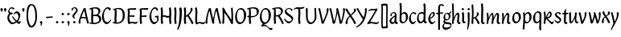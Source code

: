SplineFontDB: 3.0
FontName: RKLirioDoVale-Regular
FullName: RK Lirio do Vale Regular
FamilyName: Lirio do Vale
Weight: Regular
Copyright: Copyright (c) 2015, Luis Walker
UComments: "2015-7-4: Created with FontForge (http://fontforge.org)"
Version: 001.000
ItalicAngle: 0
UnderlinePosition: -100
UnderlineWidth: 50
Ascent: 700
Descent: 300
InvalidEm: 0
LayerCount: 2
Layer: 0 0 "Back" 1
Layer: 1 0 "Fore" 0
XUID: [1021 1010 -1317725610 8461834]
OS2Version: 0
OS2_WeightWidthSlopeOnly: 0
OS2_UseTypoMetrics: 1
CreationTime: 1436019825
ModificationTime: 1437457150
OS2TypoAscent: 0
OS2TypoAOffset: 1
OS2TypoDescent: 0
OS2TypoDOffset: 1
OS2TypoLinegap: 0
OS2WinAscent: 0
OS2WinAOffset: 1
OS2WinDescent: 0
OS2WinDOffset: 1
HheadAscent: 0
HheadAOffset: 1
HheadDescent: 0
HheadDOffset: 1
OS2CapHeight: 0
OS2XHeight: 0
OS2Vendor: 'PfEd'
MarkAttachClasses: 1
DEI: 91125
LangName: 1033
Encoding: UnicodeBmp
UnicodeInterp: none
NameList: AGL For New Fonts
DisplaySize: -48
AntiAlias: 1
FitToEm: 1
WinInfo: 80 20 4
BeginPrivate: 0
EndPrivate
Grid
-43 604 m 1
 301 604 l 1
 301 604 l 1
 -43 604 l 1
 -43 604 l 1
-39 467 m 1
 305 467 l 1
 305 467 l 1
 -39 467 l 1
 -39 467 l 1
-37 329 m 1
 312 329 l 1
 312 329 l 1
 -37 329 l 1
 -37 329 l 1
-42 200 m 1
 312 200 l 1
 312 200 l 1
 -42 200 l 1
 -42 200 l 1
-36 -202 m 1
 297 -202 l 1
 297 -202 l 1
 -36 -202 l 1
 -36 -202 l 1
EndSplineSet
TeXData: 1 0 0 346030 173015 115343 0 1048576 115343 783286 444596 497025 792723 393216 433062 380633 303038 157286 324010 404750 52429 2506097 1059062 262144
BeginChars: 65537 69

StartChar: o
Encoding: 111 111 0
Width: 322
VWidth: 0
Flags: HW
LayerCount: 2
Back
Fore
SplineSet
149 302 m 3
 93.2734375 302 80 245 80 171 c 3
 80 95 110 44 149 44 c 3
 212 44 224 103 224 172 c 3
 224 239 204 302 149 302 c 3
18 141 m 3
 18 227.323242188 73 349 165 349 c 3
 230 349 291 297 291 196 c 3
 291 87 211 -8 131 -8 c 3
 58.97265625 -8 18 72 18 141 c 3
EndSplineSet
EndChar

StartChar: n
Encoding: 110 110 1
Width: 316
VWidth: 0
Flags: HW
LayerCount: 2
Back
Fore
SplineSet
51 -10 m 1
 20 13 l 17
 20 13 37 116 37 183 c 3
 37 264 23 322 23 322 c 1
 57 346 l 1
 74 330 l 1
 74 330 88 266 88 177 c 1
 109.057617188 222.354492188 143.73046875 340 205 340 c 3
 232 340 255 306 255 279 c 3
 255 206 241 161 241 99 c 7
 241 79 241 46 249 46 c 7
 258 46 264 48 268 55 c 5
 296 24 l 21
 281 10 267 -9 241 -9 c 7
 211 -9 181 38 181 68 c 7
 181 131.866210938 198 208.479492188 198 254 c 3
 198 271.9140625 190.415039062 282 180 282 c 3
 164.791015625 282 108.075195312 175.965820312 80 82 c 1
 77 16 l 1
 51 -10 l 1
EndSplineSet
EndChar

StartChar: i
Encoding: 105 105 2
Width: 175
VWidth: 0
Flags: HW
HStem: -5 41<98.3345 151.776> 403 68<27.3894 91.3355>
VStem: 22 74<406.766 465.238> 42 59.9688<76.5877 321.958>
LayerCount: 2
Back
SplineSet
42.2841796875 206 m 21xb4
 10.2841796875 191 -62.7158203125 143.931640625 -62.7158203125 84 c 7
 -62.7158203125 64.6865234375 -45.7158203125 50 -28.7158203125 50 c 7
 -0.7158203125 50 19.2841796875 63 35.2841796875 80 c 5
 42.2841796875 206 l 21xb4
-40.7158203125 240 m 5
 -75.7158203125 218 l 5
 -75.7158203125 218 -91.7158203125 238 -91.7158203125 256 c 7
 -91.7158203125 306 -27.8447265625 347 26.2841796875 347 c 7
 74.2841796875 347 100.284179688 299 100.284179688 261 c 7xaa
 100.284179688 179 95.2841796875 160 95.2841796875 78 c 7
 95.2841796875 62 100.284179688 35 116.284179688 35 c 7
 128.284179688 35 136.284179688 44 147.284179688 56 c 5
 170.284179688 29 l 5
 157.284179688 11 138.284179688 -6 108.284179688 -6 c 31x64
 74.2841796875 -6 53.2841796875 17 42.2841796875 39 c 5
 22.2841796875 18 1.2841796875 -6 -33.7158203125 -6 c 23
 -67.978515625 -6 -119.715820312 43.3671875 -119.715820312 77 c 7xb4
 -119.715820312 160.45703125 -4.7158203125 218 45.2841796875 245 c 5
 45.2841796875 245 47.2841796875 263 47.2841796875 274 c 7
 47.2841796875 291 41.2841796875 314 16.2841796875 314 c 7
 -21.7158203125 314 -51.7158203125 296 -51.7158203125 266 c 7xaa
 -51.7158203125 255 -40.7158203125 240 -40.7158203125 240 c 5
EndSplineSet
Fore
SplineSet
55 471 m 7
 74 471 96 453 96 434 c 7
 96 417 77 403 60 403 c 7
 43 403 22 417 22 434 c 7
 22 448 41 471 55 471 c 7
42 183 m 3
 42 264 28 322 28 322 c 1
 70.96875 346 l 1
 87.96875 330 l 1
 87.96875 330 101.96875 266 101.96875 177 c 3
 101.96875 147.482933331 95.1299259788 116.685977642 95.1299259788 86.6441559766 c 3
 95.1299259788 77.6355094083 95.5165821342 47 103 47 c 3
 112 47 118 49 122 56 c 1
 150 25 l 1
 135 11 121 -8 95 -8 c 3
 64.9961780077 -8 35 35.2706940837 35 69 c 3
 35 105.460204658 42 147.941383775 42 183 c 3
EndSplineSet
EndChar

StartChar: space
Encoding: 32 32 3
Width: 150
VWidth: 0
Flags: HW
LayerCount: 2
Back
Fore
EndChar

StartChar: a
Encoding: 97 97 4
Width: 290
VWidth: 0
Flags: HW
LayerCount: 2
Back
Fore
SplineSet
84 240 m 1
 49 218 l 1
 49 218 33 238 33 256 c 0
 33 306 96.87109375 347 151 347 c 0
 199 347 225 299 225 261 c 0
 225 179 220 160 220 78 c 0
 220 65.2368317541 220.6156871 45.9999999669 227 46 c 3
 236 46 242 48 246 55 c 1
 274 24 l 1
 259 10 245 -9 219 -9 c 3
 197.977089057 -9 176.954178114 14.0802787473 166.254983057 38.2169091281 c 1
 146.476673162 17.4080713833 125.565690719 -6.00000001908 91 -6 c 0
 56.7373046875 -6 5 43.3671875 5 77 c 0
 5 160.45703125 120 218 170 245 c 1
 170 245 172 263 172 274 c 0
 172 291 166 314 141 314 c 0
 103 314 73 296 73 266 c 0
 73 255 84 240 84 240 c 1
167 206 m 1
 135 191 62 143.931640625 62 84 c 0
 62 64.6865234375 79 50 96 50 c 0
 124 50 144 63 160 80 c 1
 167 206 l 1
EndSplineSet
EndChar

StartChar: s
Encoding: 115 115 5
Width: 242
VWidth: 0
Flags: HW
LayerCount: 2
Back
SplineSet
44 206 m 17xb4
 76 191 149 143.931640625 149 84 c 3
 149 64.6865234375 132 50 115 50 c 3
 87 50 67 63 51 80 c 1
 44 206 l 17xb4
127 240 m 1
 162 218 l 1
 162 218 178 238 178 256 c 3
 178 306 114.12890625 347 60 347 c 3
 12 347 -14 299 -14 261 c 3xaa
 -14 179 -9 160 -9 78 c 3
 -9 62 -14 35 -30 35 c 3
 -42 35 -50 44 -61 56 c 1
 -84 29 l 1
 -71 11 -52 -6 -22 -6 c 27x64
 12 -6 33 17 44 39 c 1
 64 18 85 -6 120 -6 c 19
 154.262695312 -6 206 43.3671875 206 77 c 3xb4
 206 160.45703125 91 218 41 245 c 1
 41 245 39 263 39 274 c 3
 39 291 45 314 70 314 c 3
 108 314 138 296 138 266 c 3xaa
 138 255 127 240 127 240 c 1
EndSplineSet
Fore
SplineSet
5 91 m 1
 27 111 l 1
 27 111 60 50 114 50 c 3
 145 50 170 73 170 91 c 3
 170 145 22 175 22 266 c 3
 22 314 82 347 118 347 c 3
 167.163085938 347 203 314 203 314 c 1
 189 269 l 1
 164 272 l 1
 164 272 145 317 122 317 c 3
 86 317 74 291 74 272 c 3
 74 222 218 188 218 106 c 3
 218 67 168 -5 111 -5 c 3
 60 -5 5 91 5 91 c 1
EndSplineSet
EndChar

StartChar: l
Encoding: 108 108 6
Width: 175
VWidth: 0
Flags: HW
HStem: -5 41<90.3345 143.776>
VStem: 27 60<37.015 457.089> 34 59.9688<70.8989 597.958>
LayerCount: 2
Back
Fore
SplineSet
34 456 m 0
 34 537 20 595 20 595 c 1
 62.96875 619 l 1
 79.96875 603 l 1
 79.96875 603 93.96875 539 93.96875 450 c 2
 87.1608609183 80.7254424583 l 2
 87.5915575816 63.4929439511 89.1754219482 46 95 46 c 0
 104 46 110 48 114 55 c 1
 142 24 l 1
 131 7 113 -9 87 -9 c 0
 55.868897945 -9 27 34.7162844122 27 68 c 0
 27.227641933 112.494071886 34 420.166599492 34 456 c 0
EndSplineSet
EndChar

StartChar: b
Encoding: 98 98 7
Width: 300
VWidth: 0
Flags: HW
LayerCount: 2
Back
Fore
SplineSet
79.9978052885 300.297537849 m 5
 102.879145865 329.375451806 133.052603067 349 170 349 c 7
 235 349 280 297 280 196 c 7
 280 87 196 -6 116 -6 c 7
 69.5786195693 -6 17.999999955 35.3874347258 18 69 c 4
 18.0000000866 133.674505984 27.126953125 396.386487989 27.126953125 474.358398438 c 7
 27.126953125 555.358398438 13.126953125 613.358398438 13.126953125 613.358398438 c 5
 56.095703125 637.358398438 l 5
 73.095703125 621.358398438 l 5
 73.095703125 621.358398438 87.095703125 557.358398438 87.095703125 468.358398438 c 4
 84.4502117905 412.233334488 80.6202583389 357.718845406 79.9978052885 300.297537849 c 5
78.0350926235 90.3529198277 m 5
 90.4173028044 56.6243266436 110.586827032 34.9999999989 134 35 c 7
 197 35 213 103 213 172 c 7
 213 239 209 302 154 302 c 7
 119.918392242 302 94.2351047684 280.679838276 79.4253549928 247.189775148 c 5
 78.7557175328 184.34222335 78.1799991776 126.308025675 78.0350926235 90.3529198277 c 5
EndSplineSet
EndChar

StartChar: e
Encoding: 101 101 8
Width: 252
VWidth: 0
Flags: HW
LayerCount: 2
Back
SplineSet
160 302 m 3
 104.2734375 302 71 245 71 171 c 3
 71 95 101 44 140 44 c 3
 203 44 235 103 235 172 c 3
 235 239 215 302 160 302 c 3
9 141 m 3
 9 227.323242188 84 349 176 349 c 3
 241 349 302 297 302 196 c 3
 302 87 202 -14 122 -14 c 3
 49.97265625 -14 9 72 9 141 c 3
EndSplineSet
Fore
SplineSet
68 178 m 1
 94 190 165 226 165 283 c 3
 165 300 159 309 142 309 c 3
 91 309 68 178 68 178 c 1
215 88 m 1
 231 74 l 1
 231 74 179 -12 120 -12 c 3
 54 -12 10 69.9931640625 10 146 c 3
 10 242 98 349 164 349 c 3
 200 349 215 326 215 290 c 3
 215 211 102 159 71 146 c 1
 81 101 95 44 144 44 c 3
 188 44 215 88 215 88 c 1
EndSplineSet
EndChar

StartChar: p
Encoding: 112 112 9
Width: 317
VWidth: 0
Flags: HW
LayerCount: 2
Back
Fore
SplineSet
95.037109375 90.3525390625 m 5
 107.418945312 56.6240234375 127.588867188 35 151.001953125 35 c 0
 214.001953125 35 230.001953125 103 230.001953125 172 c 0
 230.001953125 239 226.001953125 302 171.001953125 302 c 0
 136.919921875 302 111.237304688 267.381835938 96.427734375 233.891601562 c 1
 95.9433781871 188.452495401 95.1933287174 129.215267084 95.037109375 90.3525390625 c 5
97.1997659772 287.252394092 m 2
 97.2001953125 287.252929688 l 2
 120.056640625 316.268554688 150.162109375 349 187.001953125 349 c 0
 252.001953125 349 297.001953125 297 297.001953125 196 c 0
 297.001953125 87 213.001953125 -6 133.001953125 -6 c 0
 117.026367188 -6 100.439453125 -1.09765625 85.5537109375 6.7021484375 c 1
 85.8408203125 -2.212890625 86.001953125 -11.462890625 86.001953125 -21 c 0
 86.001953125 -73.978515625 76.62109375 -126.286132812 75.001953125 -182 c 1
 49.001953125 -208 l 1
 18.001953125 -185 l 1
 30.3519473024 -110.171952103 40.0311070755 61.5131199262 43.030901433 183.700137556 c 0
 42.9506259134 264.334014053 29.0312499953 322 29.03125 322 c 2
 65 346 l 1
 82 330 l 1
 82 330 85.899294235 312.174654926 89.5821705892 282.256563795 c 1
 97 287 l 1
 97 245.96875 98.0009765625 379.31640625 97 287 c 1
 97.0662650899 287.083805849 97.1325301797 287.168584113 97.1997659772 287.252394092 c 2
EndSplineSet
EndChar

StartChar: d
Encoding: 100 100 10
Width: 357
VWidth: 0
Flags: HW
LayerCount: 2
Back
Fore
SplineSet
132 302 m 0
 76.2734375 302 63 246 63 172 c 0
 63 96 93 44 132 44 c 0
 170.288085938 44 196.756835938 76.873046875 211.630859375 118.151367188 c 1
 212.525390625 161.579101562 214.254882812 218.051757812 216.047851562 275.534179688 c 1
 204.951171875 293.223632812 181.506835938 302 132 302 c 0
218.024414062 339.087890625 m 1
 219.119197696 374.759508119 220.342773438 450.553468776 220.342773438 459 c 0
 220.342773438 540 206.342773438 598 206.342773438 598 c 1
 249.311523438 622 l 1
 266.311523438 606 l 1
 266.311523438 606 280.311523438 542 280.311523438 453 c 0
 280.311523438 333.327221684 271 171.417772421 271 75 c 0
 271 62.9696904638 272.163938474 45.9999999907 278 46 c 0
 287 46 293 48 297 55 c 1
 325 24 l 1
 310 10 296 -9 270 -9 c 0
 247.601346578 -9 225.202693155 17.1998719237 215.290036749 42.9628226098 c 1
 186.486162714 11.4981493384 150.242602639 -8.00000007232 114 -8 c 0
 41.97265625 -8 11 72 11 141 c 0
 11 227.323242188 56 349 148 349 c 0
 177.81640625 349 200.609375 345.6796875 218.024414062 339.087890625 c 1
EndSplineSet
EndChar

StartChar: u
Encoding: 117 117 11
Width: 300
VWidth: 0
Flags: HW
LayerCount: 2
Back
Fore
SplineSet
185 156 m 1
 164 111 129 -7 68 -7 c 0
 41 -7 18 27 18 54 c 0
 18 130 13 322 13 322 c 1
 47 346 l 1
 73 329 l 1
 73 329 75 159 75 79 c 0
 75 61 83 51 93 51 c 0
 108 51 165 157 193 251 c 1
 196 317 l 1
 222 343 l 1
 253 320 l 1
 253 320 236 217 236 150 c 0
 236 128.569668178 236.749810811 90.6434985037 242.840488348 64.4564828102 c 0
 248.166657279 53.9222353091 255.403701032 45.9999999199 260 46 c 0
 269 46 275 48 279 55 c 1
 307 24 l 1
 292 10 278 -9 252 -9 c 0
 241.023949661 -9 230.047899322 -2.70859665651 220.541099233 6.73980962831 c 0
 212.204483682 13.6300299783 205.7879233 23.247136778 200.859888349 34.7632975448 c 0
 196.288690929 44.16396416 193.227510071 53.8887142711 192.297904139 62.6115566896 c 0
 186.229829632 90.7074036281 184.999999923 124.14430662 185 156 c 1
EndSplineSet
EndChar

StartChar: q
Encoding: 113 113 12
Width: 322
VWidth: 0
Flags: HW
LayerCount: 2
Back
Fore
SplineSet
216 48 m 5
 193 19 163 -1 126 -1 c 7
 61 -1 16 51 16 152 c 7
 16 261 100 354 180 354 c 7
 226 354 278 313 278 279 c 4
 278 214 268 -48 268 -126 c 7
 268 -207 282 -196 282 -196 c 5
 239 -220 l 5
 222 -204 l 5
 222 -204 204 -209 208 -120 c 4
 211 -64 215 -9 216 48 c 5
218 258 m 5
 206 292 185 313 162 313 c 7
 99 313 83 245 83 176 c 7
 83 109 87 46 142 46 c 7
 176 46 201 68 216 101 c 5
 217 164 218 222 218 258 c 5
EndSplineSet
EndChar

StartChar: f
Encoding: 102 102 13
Width: 224
VWidth: 0
Flags: W
HStem: 285 40<28 67> 298 39<124 202> 566 38<139.03 200.968>
VStem: 67 57<-184 285 337 555.574>
LayerCount: 2
Back
Fore
SplineSet
102 -216 m 5x70
 67 -188 l 5
 67 285 l 5
 28 285 l 5xb0
 0 298 l 29x70
 14 325 l 5xb0
 67 329 l 5
 67 329 67 431 67 467 c 7
 67 540 89 604 162 604 c 7
 201 604 254 568 254 568 c 5
 216 524 l 5
 216 524 200 566 166 566 c 7
 142.083478514 566 124 538 124 467 c 7
 124 428 124 376 124 337 c 29
 210 339 l 5
 230 323 l 29
 202 298 l 5
 124 298 l 5
 124 -184 l 5
 102 -216 l 5x70
EndSplineSet
EndChar

StartChar: h
Encoding: 104 104 14
Width: 300
VWidth: 0
Flags: HW
LayerCount: 2
Back
Fore
SplineSet
87 177 m 1
 108 222 143 340 204 340 c 3
 231 340 254 306 254 279 c 3
 254 206 240 161 240 99 c 3
 240 79 240 46 248 46 c 3
 257 46 263 48 267 55 c 1
 295 24 l 17
 280 10 266 -9 240 -9 c 3
 210 -9 180 38 180 68 c 3
 180 132 197 208 197 254 c 3
 197 272 189 282 179 282 c 3
 164 282 107 176 79 82 c 1
 76 16 l 1
 50 -10 l 1
 19 13 l 17
 19 13 36 116 36 183 c 3
 36 264 22 594 22 594 c 1
 56 618 l 1
 73 602 l 1
 73 602 87 266 87 177 c 1
EndSplineSet
EndChar

StartChar: v
Encoding: 118 118 15
Width: 288
VWidth: 0
Flags: HW
LayerCount: 2
Back
Fore
SplineSet
110 -20 m 25
 80 4 l 1
 71.306640625 92.37890625 24.58984375 283.104492188 10 329 c 1
 43 350 l 1
 66 329 l 1
 77.3388671875 292.77734375 113.07421875 128.928710938 125 64 c 1
 158.092773438 128.861328125 199 186.71484375 199 281 c 3
 199 297 188 314 188 314 c 1
 223 354 l 1
 223 354 254 334 254 314 c 3
 254 201.875 187.004882812 89.8037109375 149 2 c 1
 110 -20 l 25
EndSplineSet
EndChar

StartChar: m
Encoding: 109 109 16
Width: 466
VWidth: 0
Flags: W
HStem: -9 55<381 431.273> 282 58<161.827 222.5 316.827 373.5>
VStem: 37 51<177 321.958> 175 57<16 135.363> 198 45<177 279.377> 336 60<46.283 263.71> 353 57<86.4513 281.772>
LayerCount: 2
Back
Fore
SplineSet
205 340 m 3xea
 144 340 109 222 88 177 c 5
 88 266 74 330 74 330 c 5
 57 346 l 5
 23 322 l 5
 23 322 37 264 37 183 c 7
 37 116 20 13 20 13 c 13
 51 -10 l 5
 77 16 l 5
 80 82 l 5
 108 176 165 282 180 282 c 3
 190 282 198 272 198 254 c 3xea
 198 201 177 22 175 13 c 9
 206 -10 l 1
 232 16 l 1
 235 82 l 1
 263 176 320 282 335 282 c 3
 345 282 353 272 353 254 c 3xf2
 353 208 336 132 336 68 c 3
 336 38 366 -9 396 -9 c 3
 422 -9 436 10 451 24 c 9
 423 55 l 1
 419 48 413 46 404 46 c 3
 396 46 396 79 396 99 c 3xe4
 396 161 410 206 410 279 c 3
 410 306 387 340 360 340 c 3
 299 340 264 222 243 177 c 1
 243 224 240 340 205 340 c 3xea
EndSplineSet
EndChar

StartChar: r
Encoding: 114 114 17
Width: 339
VWidth: 0
Flags: HW
LayerCount: 2
Back
Fore
SplineSet
225 270 m 0
 225 287.9140625 208.415039062 303 198 303 c 0
 188.617727263 303 156.589921976 254.65670287 126.8357287 195.555730347 c 1
 133.220251013 193.612634948 139.481281042 192 148 192 c 0
 191 192 225 224.479492188 225 270 c 0
100.534461749 138.543703743 m 1
 92.4746336268 119.232541627 85.3807302855 100.008948096 80 82 c 1
 77 16 l 1
 51 -10 l 1
 20 13 l 1
 20 13 37 116 37 183 c 0
 37 264 21 331 21 331 c 1
 55 355 l 1
 72 339 l 1
 72 339 88 266 88 177 c 1
 109.057617188 222.354492188 151.73046875 345 213 345 c 0
 240 345 272 306 272 279 c 0
 272 173.727692319 188 159 140 153 c 1
 192 115 242.98333796 56 273 56 c 0
 292 56 304 60 316 77 c 1
 339 54 l 1
 328 27 310 -10 282 -10 c 0
 225.247761805 -10 163.869243029 98.254965584 100.534461749 138.543703743 c 1
EndSplineSet
EndChar

StartChar: scriptr
Encoding: 65536 -1 18
Width: 301
VWidth: 0
Flags: HW
LayerCount: 2
Back
Fore
SplineSet
98 200 m 1
 105 223 110.825195312 236.344726562 115 260 c 0
 118 277 117 311 97 311 c 3
 79 311 67 277 67 253 c 3
 67 210.168945312 83 200 98 200 c 1
19 6 m 1
 7 22 l 17
 20.8822134346 43.4543298535 66.1515524348 121.378881087 82 161 c 17
 54 161 25 203 25 239 c 3
 25 292 54 347 107 347 c 27
 136 347 146 314 146 285 c 3
 146 253 141 231 133 211 c 9
 162 221 169 232 200 232 c 3
 219 232 236 219 236 200 c 3
 236 143 204 123 204 66 c 27
 204 54 208 38 220 38 c 3
 244 38 260 49 276 65 c 9
 295 45 l 17
 277 24 255 0 221 0 c 3
 180 0 145 40 145 81 c 27
 145 128 193 194 193 194 c 1
 163 178 108 158 108 158 c 1
 89 110 29.729020703 20.5752734078 19 6 c 1
EndSplineSet
EndChar

StartChar: y
Encoding: 121 121 19
Width: 279
VWidth: 0
Flags: HW
LayerCount: 2
Back
Fore
SplineSet
87 -8 m 5
 78 80 25 283 10 329 c 1
 43 350 l 1
 66 329 l 1
 77 293 120 117 132 52 c 5
 165 117 199 187 199 281 c 3
 199 297 188 314 188 314 c 1
 223 354 l 1
 223 354 254 334 254 314 c 3
 254 202 204 112 149 2 c 8
 102 -79 56 -163 29 -207 c 1
 16 -213 l 1
 8 -193 l 5
 87 -8 l 5
EndSplineSet
EndChar

StartChar: c
Encoding: 99 99 20
Width: 251
VWidth: 0
Flags: HW
LayerCount: 2
Back
Fore
SplineSet
142 309 m 3
 92.1279734764 309 67.6133412353 244.3874088 67.6133412353 178.971352381 c 3
 67.6133412353 111.907897562 93.3782440827 44 144 44 c 3
 188 44 215 88 215 88 c 1
 231 74 l 1
 231 74 185 -14 126 -14 c 3
 60 -14 10 70 10 146 c 3
 10 223 85 348 150 348 c 3
 184 348 242 312 242 312 c 1
 204 268 l 1
 200 277 182 309 142 309 c 3
EndSplineSet
EndChar

StartChar: j
Encoding: 106 106 21
Width: 134
VWidth: 0
Flags: HW
LayerCount: 2
Back
Fore
SplineSet
95 77 m 7
 95 156 93 329 93 329 c 5
 67 346 l 5
 33 322 l 5
 33 322 41 163 41 77 c 7
 41 -24 26 -134 20 -190 c 5
 33 -207 l 5
 44 -197 l 5
 60 -139 95 -33 95 77 c 7
63 471 m 3
 82 471 104 453 104 434 c 3
 104 417 85 403 68 403 c 3
 51 403 30 417 30 434 c 3
 30 448 49 471 63 471 c 3
EndSplineSet
EndChar

StartChar: t
Encoding: 116 116 22
Width: 203
VWidth: 0
Flags: W
HStem: -12 55<95 145.273> 296 44<19 59 117 168>
VStem: 50 60<43.283 293.505> 59 57<340 392>
LayerCount: 2
Back
Fore
SplineSet
58 296 m 1xd0
 19 296 l 1
 19 296 -4 307 -9 309 c 1
 5 336 l 1
 59 340 l 1
 59 392 l 1
 116 481 l 2
 116 477 115 472 115 467 c 0
 115 428 116 379 116 340 c 1xd0
 176 342 l 1
 196 326 l 1
 168 301 l 1
 117 296 l 1
 117 296 110 137 110 96 c 3
 110 76 110 43 118 43 c 3
 127 43 133 45 137 52 c 1
 165 21 l 1
 150 7 136 -12 110 -12 c 3
 80 -12 50 35 50 65 c 3xe0
 50 100 58 296 59 296 c 1
 58 296 l 1xd0
EndSplineSet
EndChar

StartChar: w
Encoding: 119 119 23
Width: 425
VWidth: 0
Flags: HW
LayerCount: 2
Back
Fore
SplineSet
110 -10 m 1
 80 14 l 1
 71.306640625 102.37890625 30.58984375 283.104492188 16 329 c 1
 49 350 l 1
 72 329 l 1
 83.3388671875 292.77734375 115.07421875 139.928710938 127 75 c 1
 159.92880616 139.539954777 185.772460938 282.010742188 185.772460938 282.010742188 c 1
 182.319335938 294.543945312 176.783203125 318.244140625 172.926757812 325.315429688 c 0
 171.658203125 327.641601562 170.772460938 329.010742188 170.772460938 329.010742188 c 2
 204.772460938 350.010742188 l 1
 227.772460938 329.010742188 l 1
 239.111328125 292.788085938 296.07421875 136.928710938 308 72 c 1
 341.092773438 136.861328125 340 186.71484375 340 281 c 0
 340 297 329 314 329 314 c 1
 364 354 l 1
 364 354 395 334 395 314 c 0
 395 201.875 368.004882812 99.8037109375 330 12 c 1
 291 -10 l 1
 261 14 l 1
 256.357744941 61.1943476531 230.645507812 134.732421875 215 200 c 1
 194.065429688 131.549804688 172.457677897 66.1949090978 149 12 c 1
 110 -10 l 1
EndSplineSet
EndChar

StartChar: k
Encoding: 107 107 24
Width: 302
VWidth: 0
Flags: W
HStem: -14 21G<220 280.455> 342 20G<203.5 228>
VStem: 27 57<13 125.727 370.284 587.541> 44 44.7797<125.727 147.702 182.729 534.131> 197 60<250.299 335.947> 215 69<10 59.1975>
LayerCount: 2
Back
Fore
SplineSet
90.0226413927 182.728984704 m 1xd0
 135.837384325 204.68407867 197 237.898801806 197 289 c 0
 197 305 186 322 186 322 c 1
 221 362 l 1
 235 353 257 331 257 301 c 0xd8
 257 266 225 232 176 197 c 1
 218 136 271 59 284 8 c 1
 245 -14 l 1
 215 10 l 1
 210 57 164 120 130 169 c 1
 132.139534884 172.209302326 l 1
 88.7797337913 147.701588664 l 1xd4
 84 13 l 1
 58 -13 l 1
 27 10 l 1xe0
 27 10 44 262 44 329 c 0
 44 410 30 583 30 583 c 1
 64 607 l 1
 81 591 l 1
 81 591 95 412 95 323 c 2
 90.0226413927 182.728984704 l 1xd0
EndSplineSet
EndChar

StartChar: g
Encoding: 103 103 25
Width: 246
VWidth: 0
Flags: HW
LayerCount: 2
Back
Fore
SplineSet
112.799804688 309.479492188 m 0
 68.21875 309.479492188 57.6005859375 270.719726562 57.6005859375 220.399414062 c 0
 57.6005859375 168.719726562 81.6005859375 134.040039062 112.799804688 134.040039062 c 0
 163.200195312 134.040039062 172.799804688 174.159179688 172.799804688 221.079101562 c 0
 172.799804688 266.639648438 156.799804688 309.479492188 112.799804688 309.479492188 c 0
8 200 m 0
 8 258.69921875 52 341.439453125 125.600585938 341.439453125 c 0
 149.911132812 341.439453125 176 338 182 329 c 1
 240 395 l 1
 262 375 l 1
 206 309 l 1
 216.08203125 293.1796875 226.400390625 261.544921875 226.400390625 237.399414062 c 0
 226.400390625 163.279296875 162.400390625 98.6796875 98.400390625 98.6796875 c 0
 82.2197265625 98.6796875 67.998046875 102.969726562 55.9111328125 110.178710938 c 1
 55.896484375 109.530273438 55.888671875 108.876953125 55.888671875 108.21875 c 0
 55.888671875 97.6181640625 57.8505859375 85.8505859375 64 75 c 0
 76.47265625 52.990234375 101 51 137 51 c 0
 213.439822507 51 257.702148438 19.796875 257.702148438 -21.03125 c 0
 257.702148438 -176 139.955415617 -210 68 -210 c 0
 13 -210 -26 -161 -26 -106 c 0
 -26 -49 2 -8 33 24 c 1
 33 24 0 49.494140625 0 66 c 1
 34.7294921875 127.975585938 l 1
 17.310546875 147.86328125 8 174.993164062 8 200 c 0
50 9 m 1
 30 -22 20 -56.298828125 20 -92 c 0
 20 -125 55 -142 88 -142 c 0
 132.989710662 -142 230 -130 230 -50.544921875 c 0
 230 -27.9150390625 186.58171335 -10 108 -10 c 0
 91.8759765625 -10 66.166015625 -1.0419921875 50 9 c 1
EndSplineSet
EndChar

StartChar: z
Encoding: 122 122 26
Width: 305
VWidth: 0
Flags: HW
LayerCount: 2
Back
Fore
SplineSet
79 55 m 1
 94 56 102 58 118 58 c 0
 154 58 181 41 222 41 c 0
 268 41 259 41 286 67 c 1
 304 49 l 1
 274 9 264 -12 215 -12 c 0
 166 -12 160 14 108 14 c 0
 89 14 63 6 60 4 c 2
 30 -20 l 1
 -9 2 l 1
 4 53 71 156 113 217 c 0
 136 251 151 272 160 296 c 1
 156 296 152 296 148 296 c 0
 106 296 120 308 79 308 c 0
 57 308 47 306 9 286 c 1
 -10 304 l 1
 25 332 53 357 75 357 c 0
 113 357 110 346 152 346 c 0
 176 346 181 352 208 360 c 1
 239 333 l 1
 211 286 189 230 145 169 c 0
 121 135 99 95 79 55 c 1
EndSplineSet
EndChar

StartChar: x
Encoding: 120 120 27
Width: 271
VWidth: 0
Flags: HW
LayerCount: 2
Back
Fore
SplineSet
198 281 m 7
 198 297 187 314 187 314 c 5
 222 354 l 5
 236 345 258 323 258 293 c 7
 258 258 202 232 153 197 c 1
 195 136 248 53 261 2 c 1
 222 -20 l 1
 192 4 l 1
 187 51 141 120 107 169 c 1
 72 141 61 91 61 48 c 3
 61 32 72 15 72 15 c 1
 37 -25 l 1
 24 -17 3 4 3 33 c 3
 3 89 41 149 94 188 c 1
 52 247 28 281 15 332 c 5
 54 354 l 5
 84 330 l 5
 88 287 106 266 139 217 c 1
 167 242 198 258 198 281 c 7
EndSplineSet
EndChar

StartChar: S
Encoding: 83 83 28
Width: 299
VWidth: 0
Flags: HW
LayerCount: 2
Back
Fore
SplineSet
0 124 m 1
 23 145 l 1
 23 145 87 51 155 51 c 3
 197 51 241 81 241 105 c 3
 241 209 23 238 23 362 c 3
 23 427 104 472 153 472 c 3
 220 472 269 427 269 427 c 1
 255 382 l 1
 227 387 l 1
 227 387 211 444 159 444 c 3
 110 444 75 417 75 391 c 3
 75 304 289 240 289 144 c 3
 289 91 222 -7 144 -7 c 3
 75 -7 0 124 0 124 c 1
EndSplineSet
EndChar

StartChar: I
Encoding: 73 73 29
Width: 150
VWidth: 0
Flags: HW
VStem: 41 60<9.04235 168.875 241.938 460.649> 55 60<5.09302 227.062 237.5 459.958>
LayerCount: 2
Back
Fore
SplineSet
109 315 m 3x80
 101 148 l 0
 101 67 115 9 115 9 c 1x40
 72 -15 l 1
 55 1 l 1
 55 1 41 65 41 154 c 3x80
 49 321 l 0
 49 402 35 460 35 460 c 1
 78 484 l 1
 95 468 l 1
 95 468 109 404 109 315 c 3x80
EndSplineSet
EndChar

StartChar: D
Encoding: 68 68 30
Width: 438
VWidth: 0
Flags: HMW
LayerCount: 2
Back
SplineSet
226 428 m 3
 151 428 120 331 120 231 c 3
 120 98 172 45 224 45 c 3
 309 45 337 140 337 233 c 3
 337 360 310 428 226 428 c 3
61 191 m 3
 61 308 124 472 248 472 c 3
 308.208007812 472 408 402 408 265 c 3
 408 118 310 -11 202 -11 c 3
 122 -11 61 98 61 191 c 3
EndSplineSet
Fore
SplineSet
152 322 m 6
 144 148 l 2
 144 89.8125 146.224609375 48.494140625 150.293945312 27.01953125 c 1
 250.948242188 27.2548828125 340 71.4609375 340 223 c 0
 340 380 307 442 184 442 c 4
 173.306640625 442 142.091796875 436.481445312 142.091796875 436.481445312 c 5
 142.091796875 436.481445312 152 379.165039062 152 322 c 6
83.95703125 424.591796875 m 5
 81.6376953125 423.989257812 l 6
 63.607421875 417.616210938 52 412 52 412 c 5
 30 436 l 5
 30 436 121.78515625 479.681640625 237.502929688 479.681640625 c 4
 302.586914062 479.681640625 406 417.358398438 406 259 c 0
 406 115 332 -12 156 -12 c 0
 73 -12 30 12 30 12 c 1
 30 28 l 1
 52 44 l 1
 54.4990234375 39.001953125 66.0869140625 35.8642578125 86.15625 33.6630859375 c 1
 84.1103515625 60.58203125 84 100.228515625 84 154 c 2
 92 328 l 6
 92 372.537109375 87.767578125 404.678710938 83.95703125 424.591796875 c 5
EndSplineSet
EndChar

StartChar: O
Encoding: 79 79 31
Width: 407
VWidth: 0
Flags: HW
LayerCount: 2
Back
Fore
SplineSet
195 428 m 3
 120 428 89 331 89 231 c 3
 89 98 141 45 193 45 c 3
 278 45 306 140 306 233 c 3
 306 360 279 428 195 428 c 3
30 191 m 3
 30 308 93 472 217 472 c 3
 277.208007812 472 377 402 377 265 c 3
 377 118 279 -11 171 -11 c 3
 91 -11 30 98 30 191 c 3
EndSplineSet
EndChar

StartChar: A
Encoding: 65 65 32
Width: 357
VWidth: 0
Flags: HW
LayerCount: 2
Back
Fore
SplineSet
209 480 m 1
 239 456 l 1
 248 368 324 49 339 3 c 1
 306 -18 l 1
 283 3 l 1
 278 18 264 78 248 147 c 1
 215 152 175 155 139 155 c 0
 122 155 106 155 92 153 c 1
 81 116 73 80 73 53 c 0
 73 37 84 20 84 20 c 1
 49 -20 l 1
 49 -20 18 0 18 20 c 0
 18 132 132 370 170 458 c 1
 209 480 l 1
239 187 m 1
 220 273 200 363 194 396 c 1
 174 357 135 277 107 198 c 1
 112 198 116 198 122 198 c 0
 162 198 202 194 239 187 c 1
EndSplineSet
EndChar

StartChar: V
Encoding: 86 86 33
Width: 347
VWidth: 0
Flags: HW
LayerCount: 2
Back
Fore
SplineSet
148 -20 m 29
 118 4 l 5
 109.306640625 92.37890625 32.58984375 411.104492188 18 457 c 5
 51 478 l 5
 74 457 l 5
 85.3388671875 420.77734375 151.07421875 128.928710938 163 64 c 5
 196.092773438 128.861328125 284 312.71484375 284 407 c 7
 284 423 273 440 273 440 c 5
 308 480 l 5
 308 480 339 460 339 440 c 7
 339 327.875 225.004882812 89.8037109375 187 2 c 5
 148 -20 l 29
EndSplineSet
EndChar

StartChar: N
Encoding: 78 78 34
Width: 405
VWidth: 0
Flags: HW
LayerCount: 2
Back
SplineSet
182 475 m 5
 202 459 l 5
 174 434 l 5
 129 440 l 5
 129 260 l 5
 162 250 233 241 292 241 c 7
 331 241 366 245 381 254 c 5
 381 427 l 5
 342 427 l 5
 314 440 l 5
 328 467 l 5
 394 471 507 475 507 475 c 5
 527 459 l 5
 499 434 l 5
 438 440 l 5
 438 39 l 5
 477 39 l 5
 505 26 l 5
 491 -1 l 5
 425 -5 321 -6 321 -6 c 5
 301 10 l 5
 329 35 l 5
 381 26 l 5
 381 206 l 5
 361 200 336 198 309 198 c 7
 249 198 178 209 129 222 c 5
 129 39 l 5
 168 39 l 5
 196 26 l 5
 182 -1 l 5
 116 -5 0 -6 0 -6 c 5
 -20 10 l 5
 8 35 l 5
 72 26 l 5
 72 427 l 5
 33 427 l 5
 5 440 l 5
 19 467 l 5
 85 471 182 475 182 475 c 5
EndSplineSet
Fore
SplineSet
368 -2 m 27
 368 -19 329 -24 329 -24 c 1
 299 0 l 1
 294 47 195 195 161 244 c 0
 141.766849215 271.017997532 116.662046221 306.214367782 93.8480754105 341.330597132 c 1
 96.6344350797 296.996201326 99 262 99 212 c 27
 99 130 88 3 88 3 c 1
 62 -23 l 1
 31 0 l 1
 31 0 48 151 48 218 c 3
 48 313.670053246 37.5650354818 456.715172087 35 462 c 1
 57 494 l 1
 75.0053706137 481.320153587 90.6105508467 466.264850823 105 450 c 1
 109 407 187 302 220 253 c 0
 242.202785227 220.753097646 284.874670806 163.618749789 312.291130976 108.994246031 c 1
 315.867098757 147.39091915 319 189.237694523 319 218 c 3
 319 299 305 470 305 470 c 1
 339 494 l 1
 356 478 l 1
 356 478 370 301 370 212 c 3
 370 142.170725402 368 81 368 -2 c 27
EndSplineSet
EndChar

StartChar: Z
Encoding: 90 90 35
Width: 400
VWidth: 0
Flags: HW
LayerCount: 2
Back
SplineSet
288.5 467 m 5
 279 387.71875 119 89 110 38 c 1
 136.87109375 27.36328125 170.688476562 17.5107421875 201.224609375 17.5107421875 c 3
 237.234375 17.5107421875 257.172851562 39.5 270 54 c 1
 322 43 l 1
 322 5.8701171875 288.03515625 -26.162109375 237.3671875 -26.162109375 c 3
 166.861328125 -26.162109375 90.892578125 7.85546875 41 36 c 1
 53 108 209 390 219.5 465 c 5
 206.638671875 466.587890625 196.326171875 467.663085938 187.418945312 467.663085938 c 7
 143 467.663085938 114.3125 439 114.3125 408.891601562 c 5
 61.240234375 406 l 5
 60.3076171875 410.139648438 59.662109375 415.423828125 59.662109375 421.331054688 c 7
 59.662109375 474.259765625 111.006835938 498.71875 162.297851562 498.71875 c 7
 212.2578125 498.71875 255.958984375 485.356445312 288.5 467 c 5
EndSplineSet
Fore
SplineSet
110 58 m 5
 125 59 144 61 160 61 c 7
 196 61 243 44 284 44 c 7
 330 44 341 44 368 70 c 5
 386 52 l 5
 354 12 326 -9 277 -9 c 7
 228 -9 202 17 150 17 c 7
 115 17 78 -1 35 -15 c 5
 10 9 l 5
 117 153 186 280 266 410 c 5
 259.5 409 253 408.75 246.625 408.75 c 7
 204.880434875 408.75 192.425269421 421 151 421 c 7
 129 421 96 419 58 399 c 5
 39 417 l 5
 76 443 125 470 147 470 c 7
 185 470 208 459 250 459 c 7
 274 459 279 465 306 473 c 5
 337 446 l 5
 110 58 l 5
EndSplineSet
EndChar

StartChar: H
Encoding: 72 72 36
Width: 420
VWidth: 0
Flags: HW
LayerCount: 2
Back
Fore
SplineSet
374 315 m 1
 366 148 l 2
 366 67 380 9 380 9 c 1
 336 -15 l 1
 320 1 l 1
 320 1 306 65 306 154 c 1
 307 195 l 1
 291 187 274 182 252 182 c 0
 203 182 206 208 154 208 c 0
 136 208 123 205 108 200 c 1
 106 148 l 2
 106 67 120 9 120 9 c 1
 76 -15 l 1
 60 1 l 1
 60 1 46 65 46 154 c 1
 54 321 l 2
 54 402 40 460 40 460 c 1
 82 484 l 1
 100 468 l 1
 100 468 114 404 114 315 c 1
 110 247 l 1
 114 249 l 1
 129 250 148 252 164 252 c 0
 200 252 217 235 258 235 c 0
 282 235 298 239 310 239 c 1
 314 321 l 2
 314 402 300 460 300 460 c 1
 342 484 l 1
 360 468 l 1
 360 468 374 404 374 315 c 1
EndSplineSet
EndChar

StartChar: U
Encoding: 85 85 37
Width: 389
VWidth: 0
Flags: HW
LayerCount: 2
Back
Fore
SplineSet
359 200 m 3
 359 287 345 477 345 478 c 2
 328 494 l 1
 294 470 l 1
 294 468 308 301 308 216 c 3
 308 127 270 39 192 39 c 3
 144 39 88 89 88 200 c 3
 88 285 89 467 89 467 c 1
 46 494 l 1
 30 460 l 1
 32 455 35 291 35 200 c 3
 35 107 90 -17 170 -17 c 3
 262 -17 359 80 359 200 c 3
EndSplineSet
EndChar

StartChar: J
Encoding: 74 74 38
Width: 159
VWidth: 0
Flags: HW
LayerCount: 2
Back
Fore
SplineSet
13 -199 m 1
 0 -205 l 1
 -18 -185 l 5
 42 -45 49 108 59 321 c 5
 59 402 45 474 45 474 c 5
 98 498 l 1
 120 477 129 426 129 315 c 1
 117 71 93 -68 13 -199 c 1
EndSplineSet
EndChar

StartChar: L
Encoding: 76 76 39
Width: 352
VWidth: 0
Flags: HW
LayerCount: 2
Back
Fore
SplineSet
109 315 m 1
 101 148 l 2
 101 97.4134570132 106.460444542 55.7976443452 110.560962945 31.6780253459 c 1
 132.09086968 42.5560291674 157.706842764 52 183 52 c 0
 219 52 242 35 283 35 c 0
 329 35 318 35 345 61 c 1
 363 43 l 1
 331 3 325 -18 276 -18 c 0
 227 -18 225 8 173 8 c 0
 138 8 126 -10 83 -24 c 1
 73.0275735294 -14.4264705882 l 1
 72 -15 l 1
 55 1 l 1
 55 1 41 65 41 154 c 1
 49 321 l 2
 49 402 35 460 35 460 c 1
 78 484 l 1
 95 468 l 1
 95 468 109 404 109 315 c 1
EndSplineSet
EndChar

StartChar: T
Encoding: 84 84 40
Width: 342
VWidth: 0
Flags: HW
LayerCount: 2
Back
Fore
SplineSet
210 315 m 2
 202 148 l 2
 202 67 216 9 216 9 c 1
 174 -15 l 1
 156 1 l 1
 156 1 142 65 142 154 c 1
 150 321 l 2
 150 371 145 412 141 436 c 1
 131 437 121 438 112 438 c 0
 90 438 56 436 18 416 c 1
 0 434 l 1
 37 460 86 487 108 487 c 0
 156 487 212 476 256 476 c 0
 280 476 285 482 312 490 c 1
 342 463 l 1
 316 450 289 426 252 426 c 0
 237 426 220 427 203 429 c 1
 207 402 210 362 210 315 c 2
EndSplineSet
EndChar

StartChar: X
Encoding: 88 88 41
Width: 352
VWidth: 0
Flags: HW
LayerCount: 2
Back
SplineSet
206 476 m 25
 236 452 l 1
 244.693359375 363.62109375 321.41015625 44.8955078125 336 -1 c 1
 303 -22 l 1
 280 -1 l 1
 268.661132812 35.22265625 202.92578125 327.071289062 191 392 c 1
 157.907226562 327.138671875 70 143.28515625 70 49 c 3
 70 33 81 16 81 16 c 1
 46 -24 l 1
 46 -24 15 -4 15 16 c 3
 15 128.125 128.995117188 366.196289062 167 454 c 1
 206 476 l 25
EndSplineSet
Fore
SplineSet
280 403 m 3
 280 419 269 436 269 436 c 1
 304 476 l 1
 318 467 340 445 340 415 c 3
 340 380 243 288 194 253 c 1
 236 192 329 58 342 7 c 1
 303 -15 l 1
 273 9 l 1
 268 56 185 169 151 218 c 1
 116 190 71 91 71 48 c 3
 71 32 82 15 82 15 c 1
 47 -25 l 1
 34 -17 13 4 13 33 c 3
 13 89 82 205 135 244 c 1
 93 303 23 401 10 452 c 1
 49 474 l 1
 79 450 l 1
 83 407 143 329 176 280 c 1
 204 305 280 380 280 403 c 3
EndSplineSet
EndChar

StartChar: W
Encoding: 87 87 42
Width: 512
VWidth: 0
Flags: HW
LayerCount: 2
Back
Fore
SplineSet
144 -20 m 1
 114 4 l 1
 105 92 29 411 14 457 c 1
 47 478 l 1
 70 457 l 1
 81 421 147 129 159 64 c 1
 192 129 233 313 233 407 c 1
 233 423 222 440 222 440 c 1
 257 480 l 1
 266 474 276 465 285 457 c 1
 296 421 362 129 374 64 c 1
 407 129 442 313 442 407 c 0
 442 423 431 440 431 440 c 1
 466 480 l 1
 466 480 497 460 497 440 c 0
 497 328 436 90 398 2 c 1
 359 -20 l 1
 329 4 l 1
 324 60 291 206 264 319 c 1
 228 204 210 65 183 2 c 1
 144 -20 l 1
EndSplineSet
EndChar

StartChar: Y
Encoding: 89 89 43
Width: 331
VWidth: 0
Flags: HW
LayerCount: 2
Back
Fore
SplineSet
207 28 m 0
 141 -60 64 -110 14 -127 c 1
 -5 -118 l 1
 -1 -95 l 1
 47 -85 104 -26 153 37 c 0
 189 84 203 123 203 123 c 1
 169 171 20 411 5 457 c 1
 38 478 l 1
 61 457 l 1
 72 421 195 225 229 187 c 1
 249 230 271 347 271 407 c 0
 271 423 260 440 260 440 c 1
 295 480 l 1
 295 480 326 460 326 440 c 0
 326 305 281 127 207 28 c 0
EndSplineSet
EndChar

StartChar: M
Encoding: 77 77 44
Width: 512
VWidth: 0
Flags: HW
LayerCount: 2
Back
Fore
SplineSet
367 480 m 5
 397 456 l 5
 406 368 482 49 497 3 c 5
 464 -18 l 5
 441 3 l 5
 430 39 364 331 352 396 c 5
 319 331 278 147 278 53 c 5
 278 37 289 20 289 20 c 5
 254 -20 l 5
 245 -14 235 -5 226 3 c 5
 215 39 149 331 137 396 c 5
 104 331 69 147 69 53 c 4
 69 37 80 20 80 20 c 5
 45 -20 l 5
 45 -20 14 0 14 20 c 4
 14 132 75 370 113 458 c 5
 152 480 l 5
 182 456 l 5
 187 400 220 254 247 141 c 5
 283 256 301 395 328 458 c 5
 367 480 l 5
EndSplineSet
EndChar

StartChar: E
Encoding: 69 69 45
Width: 368
VWidth: 0
Flags: HMW
LayerCount: 2
Back
Fore
SplineSet
100.828803152 421.891167808 m 1
 104.672010342 400.057584055 109 364.484489693 109 315 c 2
 105.62782261 244.605796994 l 1
 248 249 l 1
 265 230 l 1
 243 200 l 1
 103.830727086 207.091427919 l 1
 101 148 l 2
 101 97.4134570132 108.459960938 61.7978515625 112.560546875 37.677734375 c 1
 134.090820312 48.5556640625 157.70703125 49 183 49 c 0
 219 49 242 38 283 38 c 0
 329 38 321 38 345 61 c 1
 363 43 l 1
 331 3 325 -15 276 -15 c 0
 227 -15 225 5 173 5 c 0
 138 5 126 -10 83 -24 c 1
 72.2239495967 -16.4304694388 64.2337565786 -7.69059442693 55 1 c 1
 55 1 41 65 41 154 c 1
 49 321 l 2
 49 402 35 440 35 440 c 1
 78 464 l 1
 294 474 l 1
 313 455 l 1
 289 420 l 1
 100.828803152 421.891167808 l 1
EndSplineSet
EndChar

StartChar: C
Encoding: 67 67 46
Width: 322
VWidth: 0
Flags: HW
LayerCount: 2
Back
SplineSet
184 428 m 7
 109 428 78 331 78 231 c 7
 78 98 130 45 182 45 c 7
 267 45 295 140 295 233 c 7
 295 360 268 428 184 428 c 7
19 191 m 7
 19 308 82 472 206 472 c 7
 266.208007812 472 366 402 366 265 c 7
 366 118 268 -11 160 -11 c 7
 80 -11 19 98 19 191 c 7
EndSplineSet
Fore
SplineSet
194 434 m 7
 125 434 77 336 77 246 c 7
 77 113 113 44 185 44 c 7
 245 44 285 121 285 121 c 5
 307 102 l 5
 307 102 243 -19 162 -19 c 7
 107 -19 20 60.296875 20 200 c 7
 20 329 106 478 195 478 c 7
 278 478 300 429 300 429 c 5
 248 368 l 5
 242 380 230 434 194 434 c 7
EndSplineSet
EndChar

StartChar: G
Encoding: 71 71 47
Width: 322
VWidth: 0
Flags: HW
LayerCount: 2
Back
Fore
SplineSet
194 434 m 0
 125 434 77 336 77 246 c 0
 77 113 113 44 185 44 c 0
 218.928702012 44 246.462088356 68.621965321 263.983746376 90.0195184828 c 1
 252.12890625 177.2578125 l 1
 251 177 l 1
 212 177 l 1
 184 190 l 1
 198 217 l 1
 296 231 l 1
 307 102 l 1
 307 102 243 -19 162 -19 c 0
 107 -19 20 60.296875 20 200 c 0
 20 329 106 478 195 478 c 0
 246 478 280 429 280 429 c 1
 284 378 l 1
 248 368 l 1
 242 380 230 434 194 434 c 0
EndSplineSet
EndChar

StartChar: Q
Encoding: 81 81 48
Width: 401
VWidth: 0
Flags: HW
LayerCount: 2
Back
Fore
SplineSet
189 428 m 0
 114 428 83 331 83 231 c 0
 83 98 135 45 187 45 c 0
 272 45 300 140 300 233 c 0
 300 360 273 428 189 428 c 0
24 191 m 0
 24 308 87 472 211 472 c 0
 271.208007812 472 371 402 371 265 c 0
 371 118 273 -11 165 -11 c 0
 158.81880068 -11 152.751029059 -10.3492831986 146.816058169 -9.10550742637 c 2
 150 -12 l 1
 144.29881475 -18.7192540447 l 1
 192.105422574 -22.8492910445 242.715496595 -50.1209697802 280.392578125 -89.439453125 c 1
 281.254882812 -88.3173828125 l 1
 309.666992188 -112.848632812 329.541992188 -141.518554688 352.34765625 -138.543945312 c 0
 368.213867188 -136.474609375 383.6484375 -123.368164062 383.6484375 -123.368164062 c 1
 427.838867188 -152.900390625 l 1
 420.725585938 -167.947265625 401.755859375 -192.607421875 372.008789062 -196.48828125 c 0
 337.301757812 -201.014648438 304.276367188 -148.84765625 263.233398438 -104.787109375 c 0
 230.94140625 -73.703125 179.938476562 -69.2626953125 137.299804688 -74.8232421875 c 0
 121.434570312 -76.8935546875 106 -90 106 -90 c 1
 61.80859375 -60.4677734375 l 1
 66.972062773 -48.9639097072 80.2254086962 -30.9013886729 100.888332836 -22.8512074621 c 1
 121.181874632 0.241443546618 l 1
 63.761613125 30.4018158286 24 115.915545701 24 191 c 0
EndSplineSet
EndChar

StartChar: F
Encoding: 70 70 49
Width: 318
VWidth: 0
Flags: HW
VStem: 41 60<9.04235 168.875 241.938 460.649> 55 60<5.09302 227.062 237.5 459.958>
LayerCount: 2
Back
Fore
SplineSet
41 154 m 27
 41 219 49 321 49 321 c 2
 49 402 35 440 35 440 c 1
 78 464 l 1
 294 474 l 1
 313 455 l 1
 289 420 l 1
 100.828803152 421.891167808 l 1
 104.672010342 400.057584055 109 364.484489693 109 315 c 2
 105.62782261 244.605796994 l 1
 248 249 l 1
 265 230 l 1
 243 200 l 1
 103.830727086 207.091427919 l 1
 101 148 l 3
 101 107.295208111 114.181640625 9 114.181640625 9 c 1x40
 71.181640625 -15 l 1
 54.181640625 1 l 1
 54.181640625 1 41 94 41 154 c 27
EndSplineSet
EndChar

StartChar: P
Encoding: 80 80 50
Width: 376
VWidth: 0
Flags: HW
LayerCount: 2
Back
Fore
SplineSet
17 410 m 5
 -5 434 l 5
 -5 434 86.78515625 477.681640625 202.502929688 477.681640625 c 4
 267.586914062 477.681640625 371 463.358398438 371 356 c 0
 371 268 297 179 121 179 c 0
 120.739218284 179 120.478831442 179.000709284 120.218839566 179.000709284 c 0
 118.962013583 160.265673191 118 148 118 148 c 0
 118 107.294921875 131.181640625 9 131.181640625 9 c 1
 88.181640625 -15 l 1
 71.181640625 1 l 1
 71.181640625 1 58 94 58 154 c 0
 58 163.360637419 58.1659105948 173.48861134 58.4499462792 183.968785184 c 1
 16.5036249011 190.997976799 9 198 9 198 c 1
 9 214 l 1
 31 230 l 1
 34.2919921875 223.416015625 39.1103459966 224.737286618 59.8968732196 222.429939248 c 1
 62.2626341049 273.348584837 66 326 66 326 c 6
 66 370.422851562 61.7890625 401.913085938 57.986328125 421.293945312 c 5
 43.2802734375 416.576171875 29.5712890625 412.22265625 17 410 c 5
112.598632812 433.151367188 m 5
 112.598632812 433.151367188 122 367.040039062 122 320 c 4
 122 290.938476562 124.400770225 249.479790045 122.632360939 218.048590178 c 1
 220.23653225 218.61049722 305 226.789661536 305 320 c 0
 305 426 257 440 161 440 c 4
 148.135742188 440 112.598632812 433.151367188 112.598632812 433.151367188 c 5
EndSplineSet
EndChar

StartChar: R
Encoding: 82 82 51
Width: 381
VWidth: 0
Flags: HW
LayerCount: 2
Back
Fore
SplineSet
112.598632812 433.151367188 m 1
 112.598632812 433.151367188 122 379.040039062 122 332 c 0
 122 302.938476562 124.400390625 270.479492188 122.6328125 239.048828125 c 1
 220.236328125 239.610351562 286 278.790039062 286 339 c 0
 286 404 256 440 161 440 c 0
 148.135742188 440 112.598632812 433.151367188 112.598632812 433.151367188 c 1
66 338 m 0
 66 382.422851562 61.7890625 401.913085938 57.986328125 421.293945312 c 1
 43.2802734375 416.576171875 29.5712890625 412.22265625 17 410 c 1
 -5 434 l 1
 -5 434 86.78515625 477.681640625 202.502929688 477.681640625 c 0
 267.586914062 477.681640625 344 451.358398438 344 368 c 0
 344 328.844695143 320.179345049 260.293688431 242.951261245 224.046227877 c 1
 289.138164029 156.862985112 359.793499109 51.9639650345 371 8 c 1
 332 -14 l 1
 302 10 l 1
 296.947053243 57.4978830261 231.317564327 143.69988839 188.604639805 206.386127206 c 1
 168.529963719 202.293530623 146.07412102 200 121 200 c 0
 120.739257812 200 120.478515625 200.000976562 120.21875 200.000976562 c 0
 118.961914062 181.265625 118 148 118 148 c 2
 118 107.294921875 131.181640625 9 131.181640625 9 c 1
 88.181640625 -15 l 1
 71.181640625 1 l 1
 71.181640625 1 58 94 58 154 c 0
 58 196.110351562 65.6123046875 323.7109375 66 338 c 0
EndSplineSet
EndChar

StartChar: K
Encoding: 75 75 52
Width: 350
VWidth: 0
Flags: HW
LayerCount: 2
Back
SplineSet
280 403 m 7
 280 419 269 436 269 436 c 5
 304 476 l 5
 318 467 340 445 340 415 c 7
 340 380 243 288 194 253 c 5
 236 192 329 49 342 -2 c 5
 303 -24 l 5
 273 0 l 5
 268 47 185 169 151 218 c 5
 116 190 71 91 71 48 c 7
 71 32 82 15 82 15 c 5
 47 -25 l 5
 34 -17 13 4 13 33 c 7
 13 89 82 205 135 244 c 5
 93 303 23 401 10 452 c 5
 49 474 l 5
 79 450 l 5
 83 407 143 329 176 280 c 5
 204 305 280 380 280 403 c 7
90.0226413927 182.728984704 m 1xd0
 135.837384325 204.68407867 197 237.898801806 197 289 c 0
 197 305 186 322 186 322 c 1
 221 362 l 1
 235 353 257 331 257 301 c 0xd8
 257 266 225 232 176 197 c 1
 218 136 271 59 284 8 c 1
 245 -14 l 1
 215 10 l 1
 210 57 164 120 130 169 c 1
 132.139534884 172.209302326 l 1
 88.7797337913 147.701588664 l 1xd4
 84 13 l 1
 58 -13 l 1
 27 10 l 1xe0
 27 10 44 262 44 329 c 0
 44 410 30 583 30 583 c 1
 64 607 l 1
 81 591 l 1
 81 591 95 412 95 323 c 2
 90.0226413927 182.728984704 l 1xd0
90.0226413927 182.728984704 m 1xd0
 135.837384325 204.68407867 197 237.898801806 197 289 c 0
 197 305 186 322 186 322 c 1
 221 362 l 1
 235 353 257 331 257 301 c 0xd8
 257 266 225 232 176 197 c 1
 218 136 271 59 284 8 c 1
 245 -14 l 1
 215 10 l 1
 210 57 164 120 130 169 c 1
 132.139534884 172.209302326 l 1
 88.7797337913 147.701588664 l 1xd4
 84 13 l 1
 58 -13 l 1
 27 10 l 1xe0
 27 10 44 262 44 329 c 0
 44 410 30 583 30 583 c 1
 64 607 l 1
 81 591 l 1
 81 591 95 412 95 323 c 2
 90.0226413927 182.728984704 l 1xd0
EndSplineSet
Fore
SplineSet
149.670047556 218.172710765 m 1
 103.054395192 190.885499624 l 1
 101 148 l 2
 101 67 115 9 115 9 c 1
 72 -15 l 1
 55 1 l 1
 55 1 41 65 41 154 c 1
 49 321 l 2
 49 402 35 460 35 460 c 1
 78 484 l 1
 95 468 l 1
 95 468 109 404 109 315 c 1
 104.996100097 231.418589535 l 1
 156.396993985 263.88231199 252 351.630419689 252 403 c 0
 252 419 241 436 241 436 c 1
 276 476 l 1
 290 467 312 445 312 415 c 0
 312 380 241 288 192 253 c 1
 234 192 327 59 340 8 c 5
 301 -14 l 5
 271 10 l 5
 265.622070312 60.552734375 191.624559364 154.947760668 149.670047556 218.172710765 c 1
EndSplineSet
EndChar

StartChar: comma
Encoding: 44 44 53
Width: 177
VWidth: 0
Flags: HW
LayerCount: 2
Back
SplineSet
79 -9 m 7
 98 -9 115 -27 115 -46 c 7
 115 -63 86 -82 69 -82 c 7
 52 -82 36 -68 36 -51 c 7
 36 -37 65 -9 79 -9 c 7
EndSplineSet
Fore
SplineSet
69.0695506827 -7.99989424873 m 1
 69.0463449163 -7.99989424873 69.0231613209 -8 69 -8 c 0
 52 -8 36 6 36 23 c 0
 36 37 65 65 79 65 c 0
 98 65 115 47 115 28 c 0
 115 -9.85739921015 94 -62 85.6953125 -80 c 1
 74.6953125 -90 l 1
 61.6953125 -73 l 1
 63.5370503797 -55.8126968688 66.2263721813 -33.5389567436 69.0695506827 -7.99989424873 c 1
EndSplineSet
EndChar

StartChar: B
Encoding: 66 66 54
Width: 381
VWidth: 0
Flags: HW
LayerCount: 2
Back
Fore
SplineSet
121 221 m 0
 120.739257812 221 120.478515625 221.000976562 120.21875 221.000976562 c 0
 118.961914062 202.265625 118 129 118 129 c 2
 118 102.713867188 123.497070312 52.41015625 127.391601562 20.0712890625 c 1
 213.938476562 22.220703125 308 40.6298828125 308 110.55078125 c 4
 308 194.983398438 258.984375 222.765625 197.534179688 222.765625 c 0
 173.745117188 222.765625 147.641601562 221 121 221 c 0
5 5 m 1
 5 21 l 1
 27 37 l 1
 29.4990234375 32.001953125 41.0869140625 28.8642578125 61.15625 26.6630859375 c 2
 65.66796875 26.1953125 l 1
 62.0556640625 58.2802734375 58 101.717773438 58 135 c 1
 58 175.5546875 65.0603451908 314.401313495 65.9282173643 335.962874254 c 0
 65.3584754978 375.167357963 61.4983171235 403.39488708 57.986328125 421.293945312 c 1
 43.2802734375 416.576171875 29.5712890625 412.22265625 17 410 c 1
 -5 434 l 1
 -5 434 36.5108785421 453.755517696 98.8954574494 466.695232011 c 0
 129.275528745 472.996620115 164.605797542 477.681640625 202.502929688 477.681640625 c 0
 267.586914062 477.681640625 344 451.358398438 344 368 c 0
 344 326.870004786 318.561523438 290.470703125 276.442382812 258.086914062 c 1
 325.8515625 249.2578125 371 199.55859375 371 136.55078125 c 1
 371 62.1875 308 -19 131 -19 c 0
 79.5400390625 -19 3.0419921875 5 5 5 c 1
112.844947016 431.691235808 m 0
 118.586521234 411.597815663 121.251903565 387.096463039 121.861112635 342.236202474 c 0
 121.951372709 338.802732672 121.999999977 335.383078705 122 332 c 0
 122 302.938476562 122.6328125 260.048828125 122.6328125 260.048828125 c 1
 220.236328125 260.610351562 286 278.790039062 286 339 c 0
 286 404 256 440 161 440 c 0
 148.135742188 440 112.598632812 433.151367188 112.598632812 433.151367188 c 1
 112.598632812 433.151367188 112.686390035 432.646264074 112.844947016 431.691235808 c 0
EndSplineSet
EndChar

StartChar: period
Encoding: 46 46 55
Width: 177
VWidth: 0
Flags: HW
LayerCount: 2
Back
Fore
SplineSet
74 65 m 3
 93 65 115 47 115 28 c 3
 115 11 91 -8 74 -8 c 3
 57 -8 36 6 36 23 c 3
 36 37 60 65 74 65 c 3
EndSplineSet
EndChar

StartChar: colon
Encoding: 58 58 56
Width: 177
VWidth: 0
Flags: HW
LayerCount: 2
Back
Fore
SplineSet
74 327 m 3
 93 327 115 309 115 290 c 3
 115 273 91 254 74 254 c 3
 57 254 36 268 36 285 c 3
 36 299 60 327 74 327 c 3
74 65 m 3
 93 65 115 47 115 28 c 3
 115 11 91 -8 74 -8 c 3
 57 -8 36 6 36 23 c 3
 36 37 60 65 74 65 c 3
EndSplineSet
EndChar

StartChar: semicolon
Encoding: 59 59 57
Width: 177
VWidth: 0
Flags: HW
LayerCount: 2
Back
Fore
SplineSet
69.0695506827 -7.99989424873 m 5
 69.0463449163 -7.99989424873 69.0231613209 -8 69 -8 c 4
 52 -8 36 6 36 23 c 4
 36 37 65 65 79 65 c 4
 98 65 115 47 115 28 c 4
 115 -9.85739921015 94 -62 85.6953125 -80 c 5
 74.6953125 -90 l 5
 61.6953125 -73 l 5
 63.5370503797 -55.8126968688 66.2263721813 -33.5389567436 69.0695506827 -7.99989424873 c 5
74 327 m 3
 93 327 115 309 115 290 c 3
 115 273 91 254 74 254 c 3
 57 254 36 268 36 285 c 3
 36 299 60 327 74 327 c 3
EndSplineSet
EndChar

StartChar: quotesingle
Encoding: 39 39 58
Width: 99
VWidth: 0
Flags: HW
LayerCount: 2
Back
Fore
SplineSet
10 431 m 0
 10 445 39 473 53 473 c 0
 72 473 89 455 89 436 c 0
 89 398.142578125 68 378 59.6953125 360 c 1
 48.6953125 350 l 1
 35.6953125 367 l 1
 35.6953125 410 10 400.373046875 10 431 c 0
EndSplineSet
EndChar

StartChar: quotedbl
Encoding: 34 34 59
Width: 209
VWidth: 0
Flags: HW
LayerCount: 2
Back
SplineSet
63 431 m 4
 63 445 92 473 106 473 c 4
 125 473 142 455 142 436 c 4
 142 398.142578125 121 378 112.6953125 360 c 5
 101.6953125 350 l 5
 88.6953125 367 l 5
 88.6953125 410 63 400.373046875 63 431 c 4
EndSplineSet
Fore
SplineSet
120 431 m 0
 120 445 149 473 163 473 c 0
 182 473 199 455 199 436 c 0
 199 398.142578125 178 378 169.6953125 360 c 1
 158.6953125 350 l 1
 145.6953125 367 l 1
 145.6953125 410 120 400.373046875 120 431 c 0
10 431 m 0
 10 445 39 473 53 473 c 0
 72 473 89 455 89 436 c 0
 89 398.142578125 68 378 59.6953125 360 c 1
 48.6953125 350 l 1
 35.6953125 367 l 1
 35.6953125 410 10 400.373046875 10 431 c 0
EndSplineSet
EndChar

StartChar: parenleft
Encoding: 40 40 60
Width: 202
VWidth: 0
Flags: HW
LayerCount: 2
Back
Fore
SplineSet
197 -129.223632812 m 1
 189.732421875 -130.396484375 187.389648438 -131 180 -131 c 3
 100 -131 50 85 50 178 c 3
 50 394.1953125 53 609 197 609.873046875 c 1
 202 567.9765625 l 1
 128.448242188 566.266601562 98 397.106445312 98 218 c 3
 98 85 150 -75 202 -75 c 1
 197 -129.223632812 l 1
EndSplineSet
EndChar

StartChar: hyphen
Encoding: 45 45 61
Width: 330
VWidth: 0
Flags: HW
HStem: 285 40<73 112> 298 39<169 247> 566 38<184.03 245.968>
VStem: 112 57<-184 285 337 555.574>
LayerCount: 2
Back
Fore
SplineSet
73 158 m 1xb0
 45 171 l 25x70
 59 198 l 1xb0
 124.748046875 202.251953125 186 212 255 212 c 1
 275 196 l 25
 247 171 l 1
 176 171 136.409179688 156.924804688 73 158 c 1xb0
EndSplineSet
EndChar

StartChar: parenright
Encoding: 41 41 62
Width: 227
VWidth: 0
Flags: HW
LayerCount: 2
Back
Fore
SplineSet
5 -75 m 1
 70 -75 125 70 125 193 c 3
 125 390.422851562 87 567.9765625 5 567.9765625 c 1
 0 609.873046875 l 1
 138 609.873046875 177 404.795676916 177 209 c 3
 177 72.0576171875 129 -129.223632812 0 -129.223632812 c 1
 5 -75 l 1
EndSplineSet
EndChar

StartChar: bracketleft
Encoding: 91 91 63
Width: 150
VWidth: 0
Flags: HW
VStem: 62 22<9 169 242 461> 68 22<5 227 238 460>
LayerCount: 2
Back
Fore
SplineSet
100.5 445 m 2
 94.5 18 l 2
 94.5 -35.276450492 99.0424465567 -78.6027799549 102.151896977 -102.019917233 c 1
 159.819495395 -99.4119879027 198 -92.5 198 -92.5 c 2
 222 -124.75 l 1
 206 -137.5 l 1
 206 -137.5 156 -148 67 -148 c 1
 57.7149410677 -112.637941992 l 1
 54.6260862148 -88.1657978867 49.5 -38.1853825324 49.5 24 c 2
 55.5 451 l 2
 55.5 532 47 598 47 598 c 1
 198 614.5 l 1
 222 582.25 l 1
 206 569.5 l 1
 206 569.5 161.345189344 562.173820127 94.7654418288 559.760623194 c 1
 97.5415883054 532.439376627 100.5 492.241606998 100.5 445 c 2
EndSplineSet
EndChar

StartChar: bracketright
Encoding: 93 93 64
Width: 150
VWidth: 0
Flags: HW
VStem: 50 45<9 169 242 461> 60 45<5 227 238 460>
LayerCount: 2
Back
Fore
SplineSet
100.5 455 m 2
 94.5 18 l 2
 94.5 -63 105 -121 105 -121 c 1
 96.8005649557 -128.550527365 89.0018439565 -136.50189777 80.75 -144 c 1
 80.75 -144 -85.356705157 -152.5 -55 -152.5 c 1
 -79 -125.25 l 1
 -63 -112.5 l 1
 -63 -112.5 -14.624327545 -104.563366238 56.4978103728 -102.49044094 c 1
 53.4441631666 -75.703618514 49.5 -30.5472415982 49.5 24 c 2
 55.5 461 l 2
 55.5 505.203693801 52.3729387701 542.557634431 49.5318448808 567.373440941 c 1
 -12.9554372118 565.111515677 -55 557.5 -55 557.5 c 2
 -79 584.75 l 1
 -63 597.5 l 1
 -63 597.5 1 608 90 608 c 1
 90 608 100.5 544 100.5 455 c 2
EndSplineSet
EndChar

StartChar: braceleft
Encoding: 123 123 65
Width: 300
VWidth: 0
Flags: HW
HStem: 285 40<131 170> 298 39<227 305> 566 38<242 304>
VStem: 170 57<-184 285 337 556>
LayerCount: 2
Back
Fore
SplineSet
45.025390625 237 m 5
 35 248 l 5
 63 273 l 5
 63 273 127 276 139 303 c 28
 209 470 135 475 254 604 c 5
 267 610 l 5
 285 590 l 5
 187 454 249 471 209 303 c 28
 205 287 176 248 176 248 c 5
 182 237 l 5
 190.86328125 224.337890625 205.108398438 202.865234375 207.825195312 192 c 12
 247.825195312 24 185.825195312 41 283.825195312 -95 c 5
 265.825195312 -115 l 5
 252.825195312 -109 l 5
 133.825195312 20 207.825195312 25 137.825195312 192 c 28
 125.825195312 219 61.8251953125 222 61.8251953125 222 c 5
 45.025390625 237 l 5
EndSplineSet
EndChar

StartChar: braceright
Encoding: 125 125 66
Width: 300
VWidth: 0
Flags: HW
HStem: 285 40<61 100> 298 39<157 235> 566 38<172.03 233.968>
VStem: 100 57<-184 285 337 555.574>
LayerCount: 2
Back
Fore
SplineSet
254.974609375 258 m 1
 265 247 l 1
 237 222 l 1
 237 222 173 219 161 192 c 24
 91 25 165 20 46 -109 c 1
 33 -115 l 1
 15 -95 l 1
 113 41 51 24 91 192 c 24
 95 208 124 247 124 247 c 1
 118 258 l 1
 109.13671875 270.662109375 94.8916015625 292.134765625 92.1748046875 303 c 8
 52.1748046875 471 114.174804688 454 16.1748046875 590 c 1
 34.1748046875 610 l 1
 47.1748046875 604 l 1
 166.174804688 475 92.1748046875 470 162.174804688 303 c 24
 174.174804688 276 238.174804688 273 238.174804688 273 c 1
 254.974609375 258 l 1
EndSplineSet
EndChar

StartChar: ampersand
Encoding: 38 38 67
Width: 478
VWidth: 0
Flags: HW
LayerCount: 2
Back
SplineSet
333 270 m 0
 333 287.9140625 316.415039062 303 306 303 c 0
 296.618164062 303 264.58984375 254.65625 234.8359375 195.555664062 c 1
 241.220703125 193.612304688 247.481445312 192 256 192 c 0
 299 192 333 224.479492188 333 270 c 0
208.534179688 138.543945312 m 1
 200.474609375 119.232421875 193.380859375 100.008789062 188 82 c 1
 185 16 l 1
 159 -10 l 1
 128 13 l 1
 128 13 145 116 145 183 c 0
 145 264 129 331 129 331 c 1
 163 355 l 1
 180 339 l 1
 180 339 196 266 196 177 c 1
 217.057617188 222.354492188 259.73046875 345 321 345 c 0
 348 345 380 306 380 279 c 0
 380 173.727539062 296 159 248 153 c 1
 300 115 350.983398438 56 381 56 c 0
 400 56 412 60 424 77 c 1
 447 54 l 1
 436 27 418 -10 390 -10 c 0
 333.248046875 -10 271.869140625 98.2548828125 208.534179688 138.543945312 c 1
309 34 m 3
 358.872070312 34 383.38671875 98.6123046875 383.38671875 164.028320312 c 3
 383.38671875 231.091796875 357.622070312 299 307 299 c 3
 263 299 236 255 236 255 c 1
 220 269 l 1
 220 269 266 357 325 357 c 3
 391 357 441 273 441 197 c 3
 441 120 366 -5 301 -5 c 3
 267 -5 209 31 209 31 c 1
 247 75 l 1
 251 66 269 34 309 34 c 3
202 434 m 3
 133 434 85 336 85 246 c 3
 85 113 121 44 193 44 c 3
 253 44 293 121 293 121 c 1
 315 102 l 1
 315 102 251 -19 170 -19 c 3
 115 -19 28 60.296875 28 200 c 3
 28 329 114 478 203 478 c 3
 286 478 308 429 308 429 c 1
 256 368 l 1
 250 380 238 434 202 434 c 3
EndSplineSet
Fore
SplineSet
316 88 m 1
 333 105 375 128.9375 375 201 c 3
 375 228 344 299 307 299 c 27
 267.49609375 299 253.796875 271.479492188 235 256 c 25
 220 269 l 17
 234 305 282 357 324 357 c 27
 382 357 431 283 431 250 c 3
 431 178 392 93 355 63 c 1
 377.665039062 48.078125 409.467773438 56.95703125 424 76 c 9
 448 54 l 17
 436 34 417 -10 389 -10 c 3
 365.999023438 -10 331 14.974609375 311 36 c 1
 281 8 224 -18 175 -18 c 3
 106 -18 30 77 30 167 c 27
 30 225 46 249 85 282 c 1
 66 300 57 316.890625 57 359 c 3
 57 392 97 480 163 480 c 3
 195.026367188 480 226.442382812 465.408203125 256 445 c 25
 219 404 l 17
 211 420 183 443 167 443 c 3
 122 443 93 421 93 368 c 3
 93 345 115 325 138 325 c 27
 158 325 161 325 179 332 c 9
 202 310 l 25
 181 286 l 17
 167.53515625 272.076171875 140.008789062 264 118 270 c 1
 95 240 84 214.048828125 84 173 c 7
 84 120 146 33 199 33 c 27
 235 33 264 45 286 63 c 1
 256.065429688 95.5185546875 198.7890625 154.973632812 177 204 c 25
 189 228 l 25
 207 211 l 17
 236.633789062 168.186523438 274.209960938 125.391601562 316 88 c 1
EndSplineSet
EndChar

StartChar: question
Encoding: 63 63 68
Width: 189
VWidth: 0
Flags: HW
LayerCount: 2
Back
SplineSet
83 132 m 7
 102 132 124 114 124 95 c 7
 124 78 100 59 83 59 c 7
 66 59 45 73 45 90 c 7
 45 104 69 132 83 132 c 7
18 395 m 1
 40 375 l 1
 40 375 73 436 127 436 c 3
 158 436 183 413 183 395 c 3
 183 341 35 311 35 220 c 3
 35 172 95 139 131 139 c 3
 180.163085938 139 216 172 216 172 c 1
 202 217 l 1
 177 214 l 1
 177 214 158 169 135 169 c 3
 99 169 87 195 87 214 c 3
 87 264 231 298 231 380 c 3
 231 419 181 491 124 491 c 3
 73 491 18 395 18 395 c 1
90 379 m 1
 55 357 l 1
 55 357 39 377 39 395 c 0
 39 445 102.87109375 486 157 486 c 0
 205 486 231 438 231 400 c 0
 231 318 226 299 226 217 c 0
 226 204.237304688 226.615234375 185 233 185 c 3
 242 185 248 187 252 194 c 1
 280 163 l 1
 265 149 251 130 225 130 c 3
 203.977539062 130 182.954101562 153.080078125 172.254882812 177.216796875 c 1
 152.4765625 156.408203125 131.565429688 133 97 133 c 0
 62.7373046875 133 11 182.3671875 11 216 c 0
 11 299.45703125 126 357 176 384 c 1
 176 384 178 402 178 413 c 0
 178 430 172 453 147 453 c 0
 109 453 79 435 79 405 c 0
 79 394 90 379 90 379 c 1
173 345 m 1
 141 330 68 282.931640625 68 223 c 0
 68 203.686523438 85 189 102 189 c 0
 130 189 150 202 166 219 c 1
 173 345 l 1
EndSplineSet
Fore
SplineSet
107.934570312 153.35546875 m 1
 107.934570312 153.35546875 80 170.301757812 80 208 c 3
 80 258 188 320 188 392 c 7
 188 431 164 488 98 488 c 3
 36.544921875 488 -4 449 -4 416 c 3
 -4 394 12 390 12 390 c 1
 42 378 l 1
 42 378 36.0869140625 393.525390625 36.0869140625 403.201171875 c 3
 36.0869140625 420.6171875 49.2861328125 458 84 458 c 3
 115 458 140 438 140 393 c 3
 140 339 26 289 26 213 c 3
 26 176.584960938 51.6669921875 155.3359375 95.0458984375 133.81640625 c 1
 107.934570312 153.35546875 l 1
83 65 m 3
 102 65 124 47 124 28 c 3
 124 11 100 -8 83 -8 c 3
 66 -8 45 6 45 23 c 3
 45 37 69 65 83 65 c 3
EndSplineSet
EndChar
EndChars
EndSplineFont
